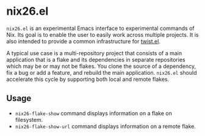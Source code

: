 * nix26.el
=nix26.el= is an experimental Emacs interface to experimental commands of Nix.
Its goal is to enable the user to easily work across multiple projects.
It is also intended to provide a common infrastructure for [[https://github.com/emacs-twist/twist.el][twist.el]].

A typical use case is a multi-repository project that consists of a main application that is a flake and its dependencies in separate repositories which may be or may not be flakes.
You clone the source of a dependency, fix a bug or add a feature, and rebuild the main application.
=nix26.el= should accelerate this cycle by supporting both local and remote flakes.
** Usage
- =nix26-flake-show= command displays information on a flake on filesystem.
- =nix26-flake-show-url= command displays information on a remote flake.
